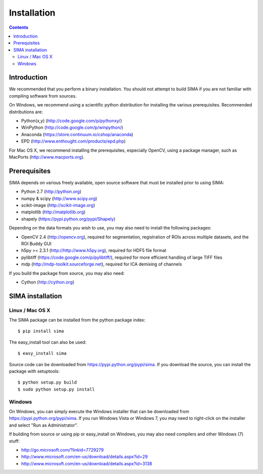 ************
Installation
************

.. Contents::

Introduction
============

We recommended that you perform a binary installation. You should not attempt
to build SIMA if you are not familiar with compiling software from sources.

On Windows, we recommend using a scientific python distribution for installing
the various prerequisites. Recommended distributions are:

* Python(x,y) (http://code.google.com/p/pythonxy/)
* WinPython (http://code.google.com/p/winpython/)
* Anaconda (https://store.continuum.io/cshop/anaconda)
* EPD (http://www.enthought.com/products/epd.php)

For Mac OS X, we recommend installing the prerequisites, especially OpenCV,
using a package manager, such as MacPorts (http://www.macports.org).

Prerequisites
=============

SIMA depends on various freely available, open source software that must be
installed prior to using SIMA:

* Python 2.7 (http://python.org)
* numpy & scipy (http://www.scipy.org)
* scikit-image (http://scikit-image.org)
* matplotlib (http://matplotlib.org)
* shapely (https://pypi.python.org/pypi/Shapely)

Depending on the data formats you wish to use, you may also need to install the
following packages:

* OpenCV 2.4 (http://opencv.org), required for segmentation, registration of
  ROIs across multiple datasets, and the ROI Buddy GUI
* h5py >= 2.3.1 (http://http://www.h5py.org), required for HDF5 file format
* pylibtiff (https://code.google.com/p/pylibtiff/), required for more efficient
  handling of large TIFF files
* mdp (http://mdp-toolkit.sourceforge.net), required for ICA demixing of channels

If you build the package from source, you may also need:

* Cython (http://cython.org)


SIMA installation
=================

Linux / Mac OS X
----------------

The SIMA package can be installed from the python package index::

    $ pip install sima

The easy_install tool can also be used::

    $ easy_install sima

Source code can be downloaded from https://pypi.python.org/pypi/sima.  If you
download the source, you can install the package with setuptools::

    $ python setup.py build
    $ sudo python setup.py install

Windows
-------

On Windows, you can simply execute the Windows installer that can be downloaded
from https://pypi.python.org/pypi/sima.  If you run Windows Vista or Windows 7,
you may need to right-click on the installer and select "Run as Administrator".

If building from source or using pip or easy_install on Windows, you may also
need compilers and other Windows (7) stuff:

* http://go.microsoft.com/?linkid=7729279
* http://www.microsoft.com/en-us/download/details.aspx?id=29
* http://www.microsoft.com/en-us/download/details.aspx?id=3138

